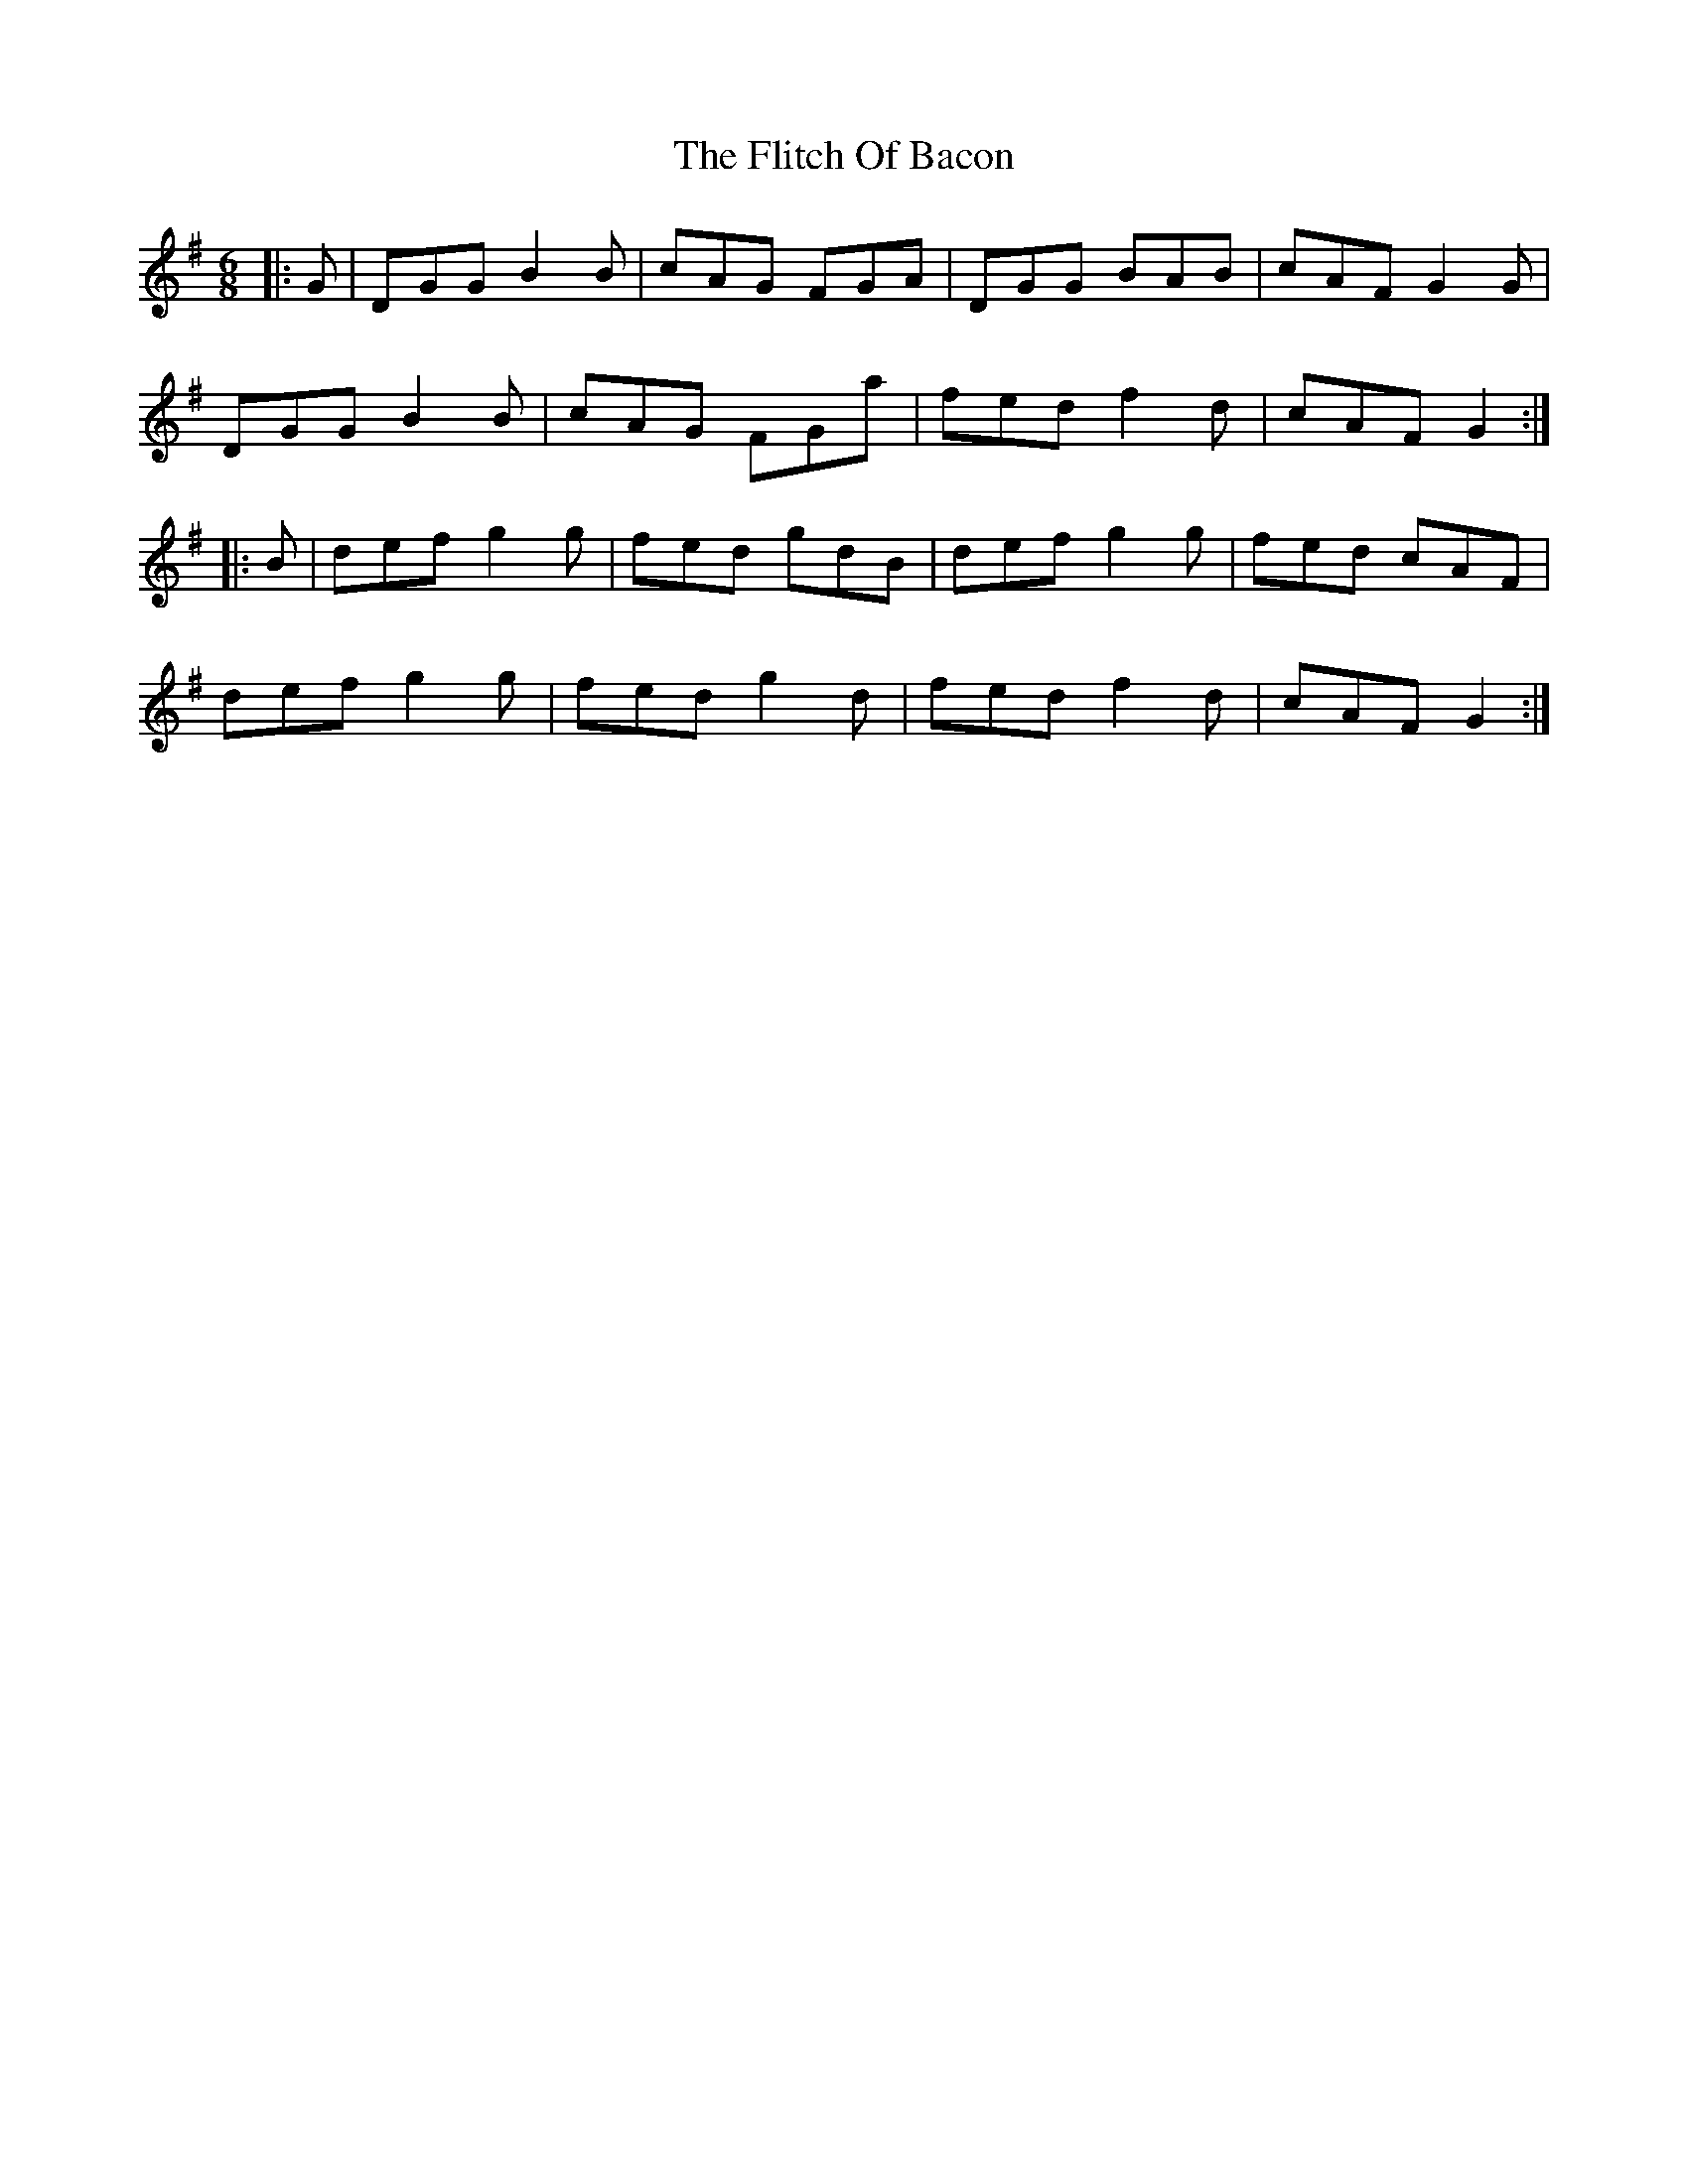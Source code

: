 X: 13408
T: Flitch Of Bacon, The
R: jig
M: 6/8
K: Gmajor
|:G|DGG B2 B|cAG FGA|DGG BAB|cAF G2 G|
DGG B2 B|cAG FGa|fed f2 d|cAF G2:|
|:B|def g2 g|fed gdB|def g2 g|fed cAF|
def g2 g|fed g2 d|fed f2 d|cAF G2:|

